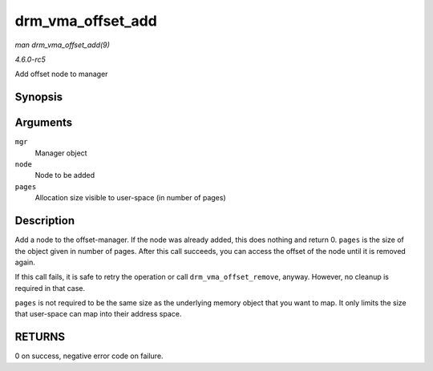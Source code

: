 .. -*- coding: utf-8; mode: rst -*-

.. _API-drm-vma-offset-add:

==================
drm_vma_offset_add
==================

*man drm_vma_offset_add(9)*

*4.6.0-rc5*

Add offset node to manager


Synopsis
========

.. c:function:: int drm_vma_offset_add( struct drm_vma_offset_manager * mgr, struct drm_vma_offset_node * node, unsigned long pages )

Arguments
=========

``mgr``
    Manager object

``node``
    Node to be added

``pages``
    Allocation size visible to user-space (in number of pages)


Description
===========

Add a node to the offset-manager. If the node was already added, this
does nothing and return 0. ``pages`` is the size of the object given in
number of pages. After this call succeeds, you can access the offset of
the node until it is removed again.

If this call fails, it is safe to retry the operation or call
``drm_vma_offset_remove``, anyway. However, no cleanup is required in
that case.

``pages`` is not required to be the same size as the underlying memory
object that you want to map. It only limits the size that user-space can
map into their address space.


RETURNS
=======

0 on success, negative error code on failure.


.. ------------------------------------------------------------------------------
.. This file was automatically converted from DocBook-XML with the dbxml
.. library (https://github.com/return42/sphkerneldoc). The origin XML comes
.. from the linux kernel, refer to:
..
.. * https://github.com/torvalds/linux/tree/master/Documentation/DocBook
.. ------------------------------------------------------------------------------
